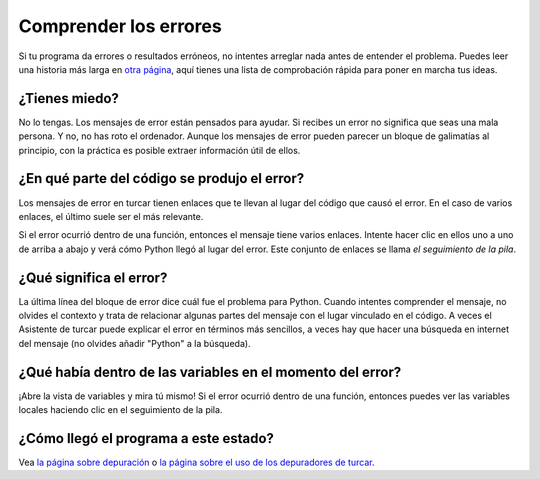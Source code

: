 Comprender los errores
======================

Si tu programa da errores o resultados erróneos, no intentes arreglar nada antes de entender el problema.
Puedes leer una historia más larga en `otra página <debugging.rst>`__, aquí tienes una lista de comprobación rápida para poner en marcha tus ideas.

¿Tienes miedo?
--------------

No lo tengas.
Los mensajes de error están pensados para ayudar.
Si recibes un error no significa que seas una mala persona.
Y no, no has roto el ordenador.
Aunque los mensajes de error pueden parecer un bloque de galimatías al principio, con la práctica es posible extraer información útil de ellos.

¿En qué parte del código se produjo el error?
---------------------------------------------

Los mensajes de error en turcar tienen enlaces que te llevan al lugar del código que causó el error.
En el caso de varios enlaces, el último suele ser el más relevante.

Si el error ocurrió dentro de una función, entonces el mensaje tiene varios enlaces. 
Intente hacer clic en ellos uno a uno de arriba a abajo y verá cómo Python llegó al lugar del error.
Este conjunto de enlaces se llama *el seguimiento de la pila*.

¿Qué significa el error?
------------------------

La última línea del bloque de error dice cuál fue el problema para Python.
Cuando intentes comprender el mensaje, no olvides el contexto y trata de relacionar algunas partes del mensaje con el lugar vinculado en el código.
A veces el Asistente de turcar puede explicar el error en términos más sencillos, a veces hay que hacer una búsqueda en internet del mensaje (no olvides añadir "Python" a la búsqueda).

¿Qué había dentro de las variables en el momento del error?
-----------------------------------------------------------

¡Abre la vista de variables y mira tú mismo!
Si el error ocurrió dentro de una función, entonces puedes ver las variables locales haciendo clic en el seguimiento de la pila.

¿Cómo llegó el programa a este estado?
--------------------------------------

Vea `la página sobre depuración <debugging.rst>`_ o `la página sobre el uso de los depuradores de turcar <debuggers.rst>`_.
